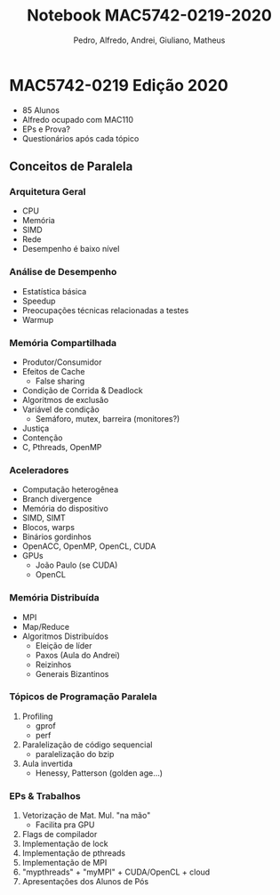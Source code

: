 #+STARTUP: overview indent inlineimages logdrawer
#+TITLE: Notebook MAC5742-0219-2020
#+AUTHOR: Pedro, Alfredo, Andrei, Giuliano, Matheus
#+LANGUAGE:    en
#+TAGS: noexport(n) Stats(S)
#+EXPORT_SELECT_TAGS: Blog
#+OPTIONS:   H:3 num:t toc:nil \n:nil @:t ::t |:t ^:t -:t f:t *:t <:t
#+OPTIONS:   TeX:t LaTeX:t skip:nil d:nil todo:t pri:nil tags:not-in-toc
#+EXPORT_SELECT_TAGS: export
#+EXPORT_EXCLUDE_TAGS: noexport
#+COLUMNS: %25ITEM %TODO %3PRIORITY %TAGS
#+SEQ_TODO: TODO(t!) STARTED(s!) WAITING(w@) APPT(a!) | DONE(d!) CANCELLED(c!) DEFERRED(f!)

#+LATEX_CLASS_OPTIONS: [a4paper]
#+LATEX_HEADER: \usepackage[margin=2cm]{geometry}
#+LATEX_HEADER: \usepackage{sourcecodepro}
#+LATEX_HEADER: \usepackage{booktabs}
#+LATEX_HEADER: \usepackage{array}
#+LATEX_HEADER: \usepackage{colortbl}
#+LATEX_HEADER: \usepackage{listings}
#+LATEX_HEADER: \usepackage{algpseudocode}
#+LATEX_HEADER: \usepackage{algorithm}
#+LATEX_HEADER: \usepackage{graphicx}
#+LATEX_HEADER: \usepackage[english]{babel}
#+LATEX_HEADER: \usepackage[scale=2]{ccicons}
#+LATEX_HEADER: \usepackage{hyperref}
#+LATEX_HEADER: \usepackage{relsize}
#+LATEX_HEADER: \usepackage{amsmath}
#+LATEX_HEADER: \usepackage{bm}
#+LATEX_HEADER: \usepackage{amsfonts}
#+LATEX_HEADER: \usepackage{wasysym}
#+LATEX_HEADER: \usepackage{float}
#+LATEX_HEADER: \usepackage{ragged2e}
#+LATEX_HEADER: \usepackage{textcomp}
#+LATEX_HEADER: \usepackage{pgfplots}
#+LATEX_HEADER: \usepackage{todonotes}
#+LATEX_HEADER: \usepgfplotslibrary{dateplot}
#+LATEX_HEADER: \lstdefinelanguage{Julia}%
#+LATEX_HEADER:   {morekeywords={abstract,struct,break,case,catch,const,continue,do,else,elseif,%
#+LATEX_HEADER:       end,export,false,for,function,immutable,mutable,using,import,importall,if,in,%
#+LATEX_HEADER:       macro,module,quote,return,switch,true,try,catch,type,typealias,%
#+LATEX_HEADER:       while,<:,+,-,::,/},%
#+LATEX_HEADER:    sensitive=true,%
#+LATEX_HEADER:    alsoother={$},%
#+LATEX_HEADER:    morecomment=[l]\#,%
#+LATEX_HEADER:    morecomment=[n]{\#=}{=\#},%
#+LATEX_HEADER:    morestring=[s]{"}{"},%
#+LATEX_HEADER:    morestring=[m]{'}{'},%
#+LATEX_HEADER: }[keywords,comments,strings]%
#+LATEX_HEADER: \lstset{ %
#+LATEX_HEADER:   backgroundcolor={},
#+LATEX_HEADER:   basicstyle=\ttfamily\scriptsize,
#+LATEX_HEADER:   breakatwhitespace=true,
#+LATEX_HEADER:   breaklines=true,
#+LATEX_HEADER:   captionpos=n,
# #+LATEX_HEADER:   escapeinside={\%*}{*)},
#+LATEX_HEADER:   extendedchars=true,
#+LATEX_HEADER:   frame=n,
#+LATEX_HEADER:   language=R,
#+LATEX_HEADER:   rulecolor=\color{black},
#+LATEX_HEADER:   showspaces=false,
#+LATEX_HEADER:   showstringspaces=false,
#+LATEX_HEADER:   showtabs=false,
#+LATEX_HEADER:   stepnumber=2,
#+LATEX_HEADER:   stringstyle=\color{gray},
#+LATEX_HEADER:   tabsize=2,
#+LATEX_HEADER: }
#+LATEX_HEADER: \renewcommand*{\UrlFont}{\ttfamily\smaller\relax}

* MAC5742-0219 Edição 2020
- 85 Alunos
- Alfredo ocupado com MAC110
- EPs e Prova?
- Questionários após cada tópico

** Conceitos de Paralela
*** Arquitetura Geral
- CPU
- Memória
- SIMD
- Rede
- Desempenho é baixo nível
*** Análise de Desempenho
- Estatística básica
- Speedup
- Preocupações técnicas relacionadas a testes
- Warmup
*** Memória Compartilhada
- Produtor/Consumidor
- Efeitos de Cache
  - False sharing
- Condição de Corrida & Deadlock
- Algoritmos de exclusão
- Variável de condição
  - Semáforo, mutex, barreira (monitores?)
- Justiça
- Contenção
- C, Pthreads, OpenMP
*** Aceleradores
- Computação heterogênea
- Branch divergence
- Memória do dispositivo
- SIMD, SIMT
- Blocos, warps
- Binários gordinhos
- OpenACC, OpenMP, OpenCL, CUDA
- GPUs
  - João Paulo (se CUDA)
  - OpenCL
*** Memória Distribuída
- MPI
- Map/Reduce
- Algoritmos Distribuídos
  - Eleição de líder
  - Paxos (Aula do Andrei)
  - Reizinhos
  - Generais Bizantinos
*** Tópicos de Programação Paralela
1. Profiling
   - gprof
   - perf
2. Paralelização de código sequencial
   - paralelização do bzip
3. Aula invertida
   - Henessy, Patterson (golden age...)
*** EPs & Trabalhos
1. Vetorização de Mat. Mul. "na mão"
   - Facilita pra GPU
2. Flags de compilador
3. Implementação de lock
4. Implementação de pthreads
5. Implementação de MPI
6. "mypthreads" + "myMPI" + CUDA/OpenCL + cloud
7. Apresentações dos Alunos de Pós
